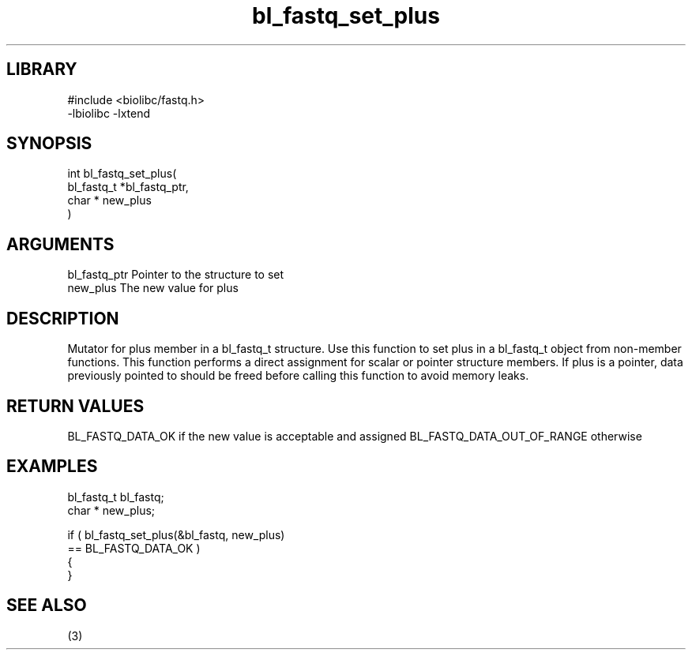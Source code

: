 \" Generated by c2man from bl_fastq_set_plus.c
.TH bl_fastq_set_plus 3

.SH LIBRARY
\" Indicate #includes, library name, -L and -l flags
.nf
.na
#include <biolibc/fastq.h>
-lbiolibc -lxtend
.ad
.fi

\" Convention:
\" Underline anything that is typed verbatim - commands, etc.
.SH SYNOPSIS
.PP
.nf
.na
int     bl_fastq_set_plus(
            bl_fastq_t *bl_fastq_ptr,
            char * new_plus
            )
.ad
.fi

.SH ARGUMENTS
.nf
.na
bl_fastq_ptr    Pointer to the structure to set
new_plus        The new value for plus
.ad
.fi

.SH DESCRIPTION

Mutator for plus member in a bl_fastq_t structure.
Use this function to set plus in a bl_fastq_t object
from non-member functions.  This function performs a direct
assignment for scalar or pointer structure members.  If
plus is a pointer, data previously pointed to should
be freed before calling this function to avoid memory
leaks.

.SH RETURN VALUES

BL_FASTQ_DATA_OK if the new value is acceptable and assigned
BL_FASTQ_DATA_OUT_OF_RANGE otherwise

.SH EXAMPLES
.nf
.na

bl_fastq_t      bl_fastq;
char *          new_plus;

if ( bl_fastq_set_plus(&bl_fastq, new_plus)
        == BL_FASTQ_DATA_OK )
{
}
.ad
.fi

.SH SEE ALSO

(3)

